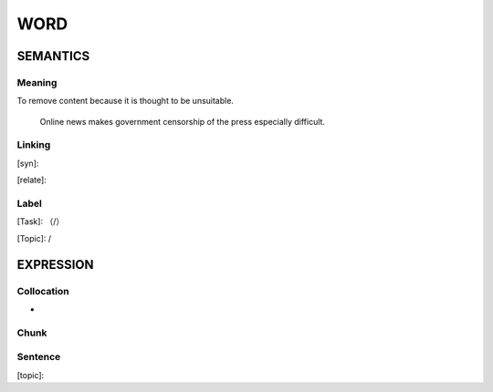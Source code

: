 WORD
=========


SEMANTICS
---------

Meaning
```````
To remove content because it is thought to be unsuitable.

    Online news makes government censorship of the press especially difficult.

Linking
```````
[syn]:

[relate]:


Label
`````
[Task]: （/）

[Topic]:  /


EXPRESSION
----------


Collocation
```````````
-

Chunk
`````


Sentence
`````````
[topic]:

